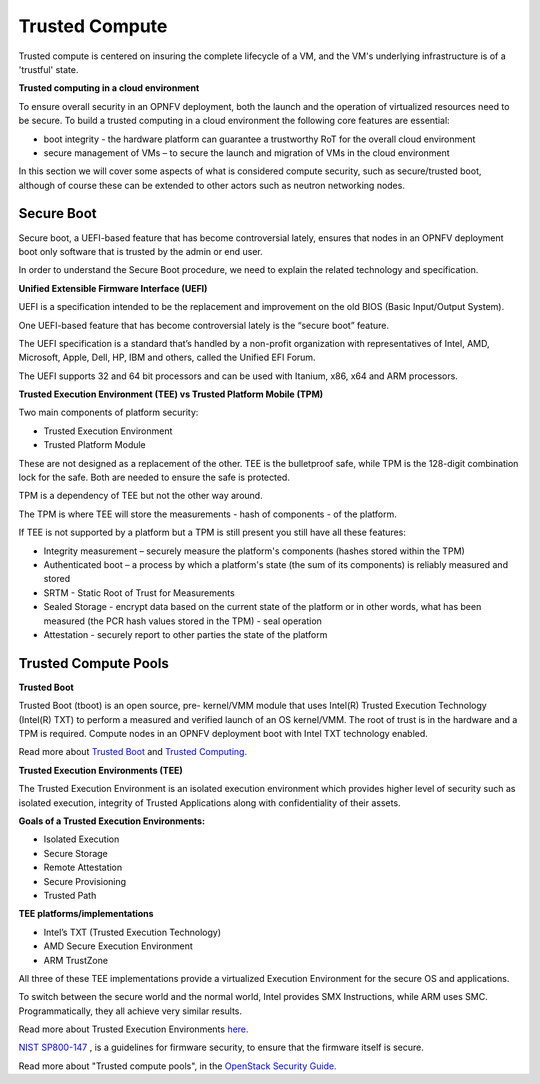 Trusted Compute
---------------

Trusted compute is centered on insuring the complete lifecycle of a VM, and
the VM's underlying infrastructure is of a 'trustful' state.

**Trusted computing in a cloud environment**

To ensure overall security in an OPNFV deployment, both the launch and the
operation of virtualized resources need to be secure. To build a trusted
computing in a cloud environment the following core features are essential:

* boot integrity - the hardware platform can guarantee a trustworthy RoT for the overall cloud environment
* secure management of VMs – to secure the launch and migration of VMs in the cloud environment

In this section we will cover some aspects of what is considered compute
security, such as secure/trusted boot, although of course these can be
extended to other actors such as neutron networking nodes.

Secure Boot
###########

Secure boot, a UEFI-based feature that has become controversial lately,
ensures that nodes in an OPNFV deployment boot only software that is trusted
by the admin or end user.

In order to understand the Secure Boot procedure, we need to explain the related technology
and specification.

**Unified Extensible Firmware Interface (UEFI)**

UEFI is a specification intended to be the replacement and improvement on the
old BIOS (Basic Input/Output System).

One UEFI-based feature that has become controversial lately is the “secure boot” feature.

The UEFI specification is a standard that’s handled by a non-profit organization
with representatives of Intel, AMD, Microsoft, Apple, Dell, HP, IBM and others,
called the Unified EFI Forum.

The UEFI supports 32 and 64 bit processors and can be used with Itanium, x86,
x64 and ARM processors.

**Trusted Execution Environment (TEE) vs Trusted Platform Mobile (TPM)**

Two main components of platform security:

* Trusted Execution Environment
* Trusted Platform Module

These are not designed as a replacement of the other. TEE is the bulletproof
safe, while TPM is the 128-digit combination lock for the safe. Both are
needed to ensure the safe is protected.

TPM is a dependency of TEE but not the other way around.

The TPM is where TEE will store the measurements - hash of components - of the platform.

If TEE is not supported by a platform but a TPM is still present you still have
all these features:

* Integrity measurement – securely measure the platform's components (hashes stored within the TPM)

* Authenticated boot – a process by which a platform's state (the sum of its
  components) is reliably measured and stored

* SRTM - Static Root of Trust for Measurements

* Sealed Storage - encrypt data based on the current state of the platform
  or in other words, what has been measured (the PCR hash values stored in the
  TPM) - seal operation

* Attestation - securely report to other parties the state of the platform


Trusted Compute Pools
#####################

**Trusted Boot**

Trusted Boot (tboot) is an open source, pre- kernel/VMM module that uses
Intel(R) Trusted Execution Technology (Intel(R) TXT) to perform a measured
and verified launch of an OS kernel/VMM. The root of trust is in the hardware
and a TPM is required. Compute nodes in an OPNFV deployment boot with Intel
TXT technology enabled.

Read more about `Trusted Boot <http://www.trustedcomputinggroup.org/resources/trusted_boot>`_ and
`Trusted Computing. <http://www.trustedcomputinggroup.org/trusted_computing>`_

**Trusted Execution Environments (TEE)**

The Trusted Execution Environment is an isolated execution environment which
provides higher level of security such as isolated execution, integrity of
Trusted Applications along with confidentiality of their assets.

**Goals of a Trusted Execution Environments:**

* Isolated Execution
* Secure Storage
* Remote Attestation
* Secure Provisioning
* Trusted Path

**TEE platforms/implementations**

* Intel’s TXT (Trusted Execution Technology)
* AMD Secure Execution Environment
* ARM TrustZone

All three of these TEE implementations provide a virtualized Execution
Environment for the secure OS and applications.

To switch between the secure world and the normal world, Intel provides SMX
Instructions, while ARM uses SMC. Programmatically, they all achieve very
similar results.

Read more about Trusted Execution Environments `here. <http://www.openvirtualization.org/open-source-arm-trustzone.html>`_

`NIST SP800-147 <http://csrc.nist.gov/publications/nistpubs/800-147/NIST-SP800-147-April2011.pdf>`_
, is a  guidelines for firmware security, to ensure that the firmware itself is secure.

Read more about "Trusted compute pools", in the
`OpenStack Security Guide. <http://docs.openstack.org/admin-guide-cloud/compute-security.html>`_

